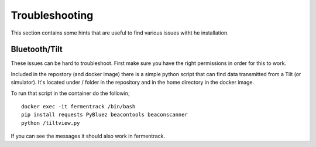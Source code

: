 Troubleshooting
---------------------

This section contains some hints that are useful to find various issues witht he installation.

Bluetooth/Tilt
=====================

These issues can be hard to troubleshoot. First make sure you have the right permissions in order for this to work.

Included in the repostory (and docker image) there is a simple python script that can find data transmitted from a Tilt (or simulator). 
It's located under / folder in the repository and in the home directory in the docker image.

To run that script in the container do the followin; 

::

    docker exec -it fermentrack /bin/bash
    pip install requests PyBluez beacontools beaconscanner
    python /tiltview.py


If you can see the messages it should also work in fermentrack. 
